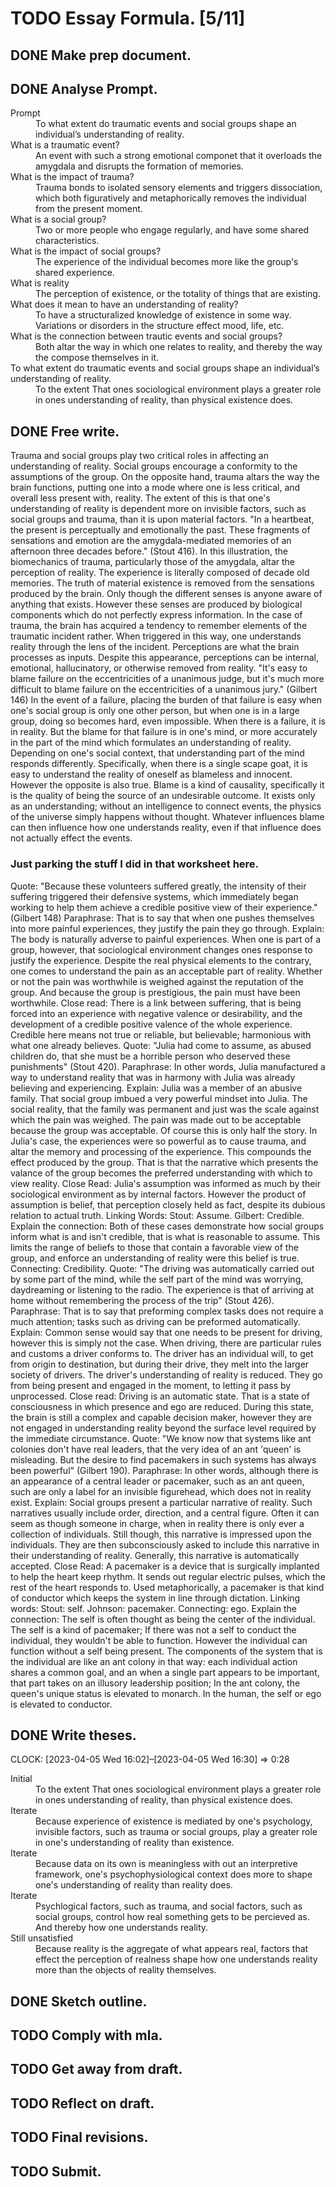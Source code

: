 * TODO Essay Formula. [5/11]
** DONE Make prep document.
:LOGBOOK:
CLOCK: [2023-04-03 Mon 13:27]--[2023-04-03 Mon 13:40] =>  0:13
:END:
** DONE Analyse Prompt.
:LOGBOOK:
CLOCK: [2023-04-04 Tue 13:41]--[2023-04-04 Tue 14:04] =>  0:23
CLOCK: [2023-04-04 Tue 15:09]--[2023-04-04 Tue 15:13] =>  0:04
:END:
- Prompt :: To what extent do traumatic events and social groups shape an individual’s understanding of reality.
- What is a traumatic event? :: An event with such a strong emotional componet that it overloads the amygdala and disrupts the formation of memories.
- What is the impact of trauma? :: Trauma bonds to isolated sensory elements and triggers dissociation, which both figuratively and metaphorically removes the individual from the present moment.
- What is a social group? :: Two or more people who engage regularly, and have some shared characteristics.
- What is the impact of social groups? :: The experience of the individual becomes more like the group's shared experience.
- What is reality :: The perception of existence, or the totality of things that are existing.
- What does it mean to have an understanding of reality? :: To have a structuralized knowledge of existence in some way. Variations or disorders in the structure effect mood, life, etc.
- What is the connection between trautic events and social groups? :: Both altar the way in which one relates to reality, and thereby the way the compose themselves in it.
- To what extent do traumatic events and social groups shape an individual’s understanding of reality. :: To the extent That ones sociological environment plays a greater role in ones understanding of reality, than physical existence does.
** DONE Free write.
:LOGBOOK:
CLOCK: [2023-04-05 Wed 14:54]--[2023-04-05 Wed 15:28] =>  0:34
:END:
Trauma and social groups play two critical roles in affecting an understanding of reality.
Social groups encourage a conformity to the assumptions of the group.
On the opposite hand, trauma altars the way the brain functions, putting one into a mode where one is less critical, and overall less present with, reality.
The extent of this is that one's understanding of reality is dependent more on invisible factors, such as social groups and trauma, than it is upon material factors.
"In a heartbeat, the present is perceptually and emotionally the past. These fragments of sensations and emotion are the amygdala-mediated memories of an afternoon three decades before." (Stout 416).
In this illustration, the biomechanics of trauma, particularly those of the amygdala, altar the perception of reality. The experience is literally composed of decade old memories.
The truth of material existence is removed from the sensations produced by the brain. Only though the different senses is anyone aware of anything that exists. However these senses are produced by biological components which do not perfectly express information. In the case of trauma, the brain has acquired a tendency to remember elements of the traumatic incident rather. When triggered in this way, one understands reality through the lens of the incident.
Perceptions are what the brain processes as inputs. Despite this appearance, perceptions can be internal, emotional, hallucinatory, or otherwise removed from reality.
"It's easy to blame failure on the eccentricities of a unanimous judge, but it's much more difficult to blame failure on the eccentricities of a unanimous jury." (Gilbert 146)
In the event of a failure, placing the burden of that failure is easy when one's social group is only one other person, but when one is in a large group, doing so becomes hard, even impossible.
When there is a failure, it is in reality. But the blame for that failure is in one's mind, or more accurately in the part of the mind which formulates an understanding of reality. Depending on one's social context, that understanding part of the mind responds differently. Specifically, when there is a single scape goat, it is easy to understand the reality of oneself as blameless and innocent. However the opposite is also true.
Blame is a kind of causality, specifically it is the quality of being the source of an undesirable outcome. It exists only as an understanding; without an intelligence to connect events, the physics of the universe simply happens without thought. Whatever influences blame can then influence how one understands reality, even if that influence does not actually effect the events.
*** Just parking the stuff I did in that worksheet here.
:LOGBOOK:
CLOCK: [2023-04-04 Tue 22:27]--[2023-04-04 Tue 23:03] =>  0:36
CLOCK: [2023-04-04 Tue 19:10]--[2023-04-04 Tue 19:28] =>  0:18
CLOCK: [2023-04-04 Tue 17:45]--[2023-04-04 Tue 18:55] =>  1:10
:END:
Quote:
"Because these volunteers suffered greatly, the intensity of their suffering triggered their defensive systems, which immediately began working to help them achieve a credible positive view of their experience." (Gilbert 148)
Paraphrase:
That is to say that when one pushes themselves into more painful experiences, they justify the pain they go through.
Explain:
The body is naturally adverse to painful experiences. When one is part of a group, however, that sociological environment changes ones response to justify the experience. Despite the real physical elements to the contrary, one comes to understand the pain as an acceptable part of reality. Whether or not the pain was worthwhile is weighed against the reputation of the group. And because the group is prestigious, the pain must have been worthwhile.
Close read:
There is a link between suffering, that is being forced into an experience with negative valence or desirability, and the development of a credible positive valence of the whole experience. Credible here means not true or reliable, but believable; harmonious with what one already believes.
Quote:
"Julia had come to assume, as abused children do, that she must be a horrible person who deserved these punishments" (Stout 420).
Paraphrase:
In other words, Julia manufactured a way to understand reality that was in harmony with Julia was already believing and experiencing.
Explain:
Julia was a member of an abusive family. That social group imbued a very powerful mindset into Julia. The social reality, that the family was permanent and just was the scale against which the pain was weighed. The pain was made out to be acceptable because the group was acceptable. Of course this is only half the story. In Julia's case, the experiences were so powerful as to cause trauma, and altar the memory and processing of the experience. This compounds the effect produced by the group. That is that the narrative which presents the valance of the group becomes the preferred understanding with which to view reality.
Close Read:
Julia's assumption was informed as much by their sociological environment as by internal factors. However the product of assumption is belief, that perception closely held as fact, despite its dubious relation to actual truth.
Linking Words:
Stout: Assume.
Gilbert: Credible.
Explain the connection:
Both of these cases demonstrate how social groups inform what is and isn't credible, that is what is reasonable to assume. This limits the range of beliefs to those that contain a favorable view of the group, and enforce an understanding of reality were this belief is true.
Connecting: Credibility.
Quote:
"The driving was automatically carried out by some part of the mind, while the self part of the mind was worrying, daydreaming or listening to the radio. The experience is that of arriving at home without remembering the process of the trip" (Stout 426).
Paraphrase:
That is to say that preforming complex tasks does not require a much attention; tasks such as driving can be preformed automatically.
Explain:
Common sense would say that one needs to be present for driving, however this is simply not the case. When driving, there are particular rules and customs a driver conforms to. The driver has an individual will, to get from origin to destination, but during their drive, they melt into the larger society of drivers. The driver's understanding of reality is reduced. They go from being present and engaged in the moment, to letting it pass by unprocessed.
Close read:
Driving is an automatic state. That is a state of consciousness in which presence and ego are reduced. During this state, the brain is still a complex and capable decision maker, however they are not engaged in understanding reality beyond the surface level required by the immediate circumstance.
Quote:
"We know now that systems like ant colonies don't have real leaders, that the very idea of an ant 'queen' is misleading. But the desire to find pacemakers in such systems has always been powerful" (Gilbert 190).
Paraphrase:
In other words, although there is an appearance of a central leader or pacemaker, such as an ant queen, such are only a label for an invisible figurehead, which does not in reality exist.
Explain:
Social groups present a particular narrative of reality. Such narratives usually include order, direction, and a central figure. Often it can seem as though someone in charge, when in reality there is only ever a collection of individuals. Still though, this narrative is impressed upon the individuals. They are then subconsciously asked to include this narrative in their understanding of reality. Generally, this narrative is automatically accepted.
Close Read:
A pacemaker is a device that is surgically implanted to help the heart keep rhythm. It sends out regular electric pulses, which the rest of the heart responds to. Used metaphorically, a pacemaker is that kind of conductor which keeps the system in line through dictation.
Linking words:
Stout: self.
Johnson: pacemaker.
Connecting: ego.
Explain the connection:
The self is often thought as being the center of the individual. The self is a kind of pacemaker; If there was not a self to conduct the individual, they wouldn't be able to function. However the individual can function without a self being present. The components of the system that is the individual are like an ant colony in that way: each individual action shares a common goal, and an when a single part appears to be important, that part takes on an illusory leadership position; In the ant colony, the queen's unique status is elevated to monarch. In the human, the self or ego is elevated to conductor.
** DONE Write theses.
CLOCK: [2023-04-05 Wed 16:02]--[2023-04-05 Wed 16:30] =>  0:28
- Initial :: To the extent That ones sociological environment plays a greater role in ones understanding of reality, than physical existence does.
- Iterate :: Because experience of existence is mediated by one's psychology, invisible factors, such as trauma or social groups, play a greater role in one's understanding of reality than existence.
- Iterate :: Because data on its own is meaningless with out an interpretive framework, one's psychophysiological context does more to shape one's understanding of reality than reality does.
- Iterate :: Psychlogical factors, such as trauma, and social factors, such as social groups, control how real something gets to be percieved as. And thereby how one understands reality.
- Still unsatisfied :: Because reality is the aggregate of what appears real, factors that effect the perception of realness shape how one understands reality more than the objects of reality themselves.
** DONE Sketch outline.
:LOGBOOK:
CLOCK: [2023-04-05 Wed 16:33]--[2023-04-05 Wed 17:02] =>  0:29
:END:
** TODO Comply with mla.
** TODO Get away from draft.
** TODO Reflect on draft.
** TODO Final revisions.
** TODO Submit.
